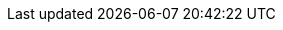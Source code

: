 :basedir: .
:TiddlyWiki: https://tiddlywiki.com[TiddlyWiki^]
:yarn: https://yarnpkg.com[yarn^]
:asciidoctor-js: https://github.com/asciidoctor/asciidoctor.js[asciidoctor.js^]
:gh-pages: https://github.com/tschaub/gh-pages
